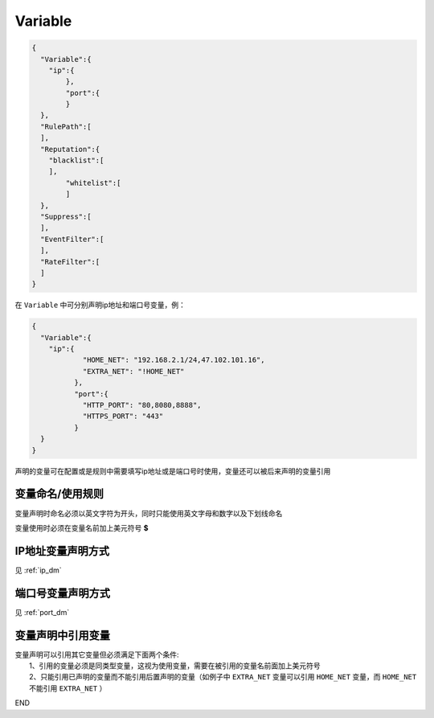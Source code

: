 Variable
========

.. code:: json

 {
   "Variable":{
     "ip":{
	 },
	 "port":{
	 }
   },
   "RulePath":[
   ],
   "Reputation":{
     "blacklist":[
     ],
	 "whitelist":[
	 ]
   },
   "Suppress":[	
   ],
   "EventFilter":[
   ],
   "RateFilter":[
   ]
 }
 
在 ``Variable`` 中可分别声明ip地址和端口号变量，例：

.. code:: json

 {
   "Variable":{
     "ip":{
	     "HOME_NET": "192.168.2.1/24,47.102.101.16",
	     "EXTRA_NET": "!HOME_NET"
	   },
	   "port":{
	     "HTTP_PORT": "80,8080,8888",
	     "HTTPS_PORT": "443"
	   }
   }
 }
 
声明的变量可在配置或是规则中需要填写ip地址或是端口号时使用，变量还可以被后来声明的变量引用

变量命名/使用规则
-----------------

变量声明时命名必须以英文字符为开头，同时只能使用英文字母和数字以及下划线命名

变量使用时必须在变量名前加上美元符号 **$**

IP地址变量声明方式
------------------

见 :ref:`ip_dm`

端口号变量声明方式
------------------

见 :ref:`port_dm` 

变量声明中引用变量
------------------

| 变量声明可以引用其它变量但必须满足下面两个条件:
|   1、引用的变量必须是同类型变量，这视为使用变量，需要在被引用的变量名前面加上美元符号
|   2、只能引用已声明的变量而不能引用后置声明的变量（如例子中 ``EXTRA_NET`` 变量可以引用 ``HOME_NET`` 变量，而 ``HOME_NET`` 不能引用 ``EXTRA_NET`` ）

END